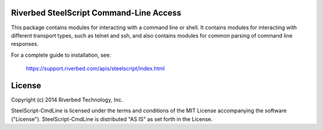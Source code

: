 Riverbed SteelScript Command-Line Access
========================================

This package contains modules for interacting with a command line or shell.
It contains modules for interacting with different transport types, such as
telnet and ssh, and also contains modules for common parsing of command line
responses.

For a complete guide to installation, see:

  `https://support.riverbed.com/apis/steelscript/index.html <https://support.riverbed.com/apis/steelscript/index.html>`_

License
=======

Copyright (c) 2014 Riverbed Technology, Inc.

SteelScript-CmdLine is licensed under the terms and conditions of the MIT
License accompanying the software ("License").  SteelScript-CmdLine is
distributed "AS IS" as set forth in the License.
